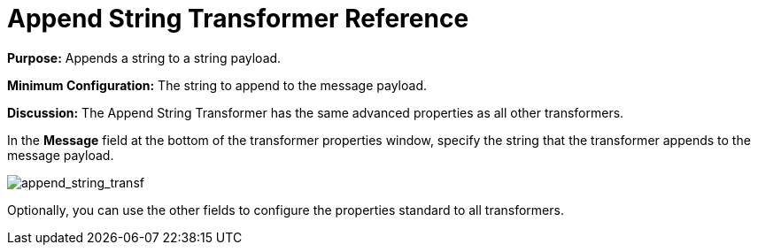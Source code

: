 = Append String Transformer Reference
:keywords: anypoint, components, elements, transformer, append string,

*Purpose:* Appends a string to a string payload.

*Minimum Configuration:* The string to append to the message payload.

*Discussion:* The Append String Transformer has the same advanced properties as all other transformers. 

In the *Message* field at the bottom of the transformer properties window, specify the string that the transformer appends to the message payload.

image:append_string_transf.png[append_string_transf]

Optionally, you can use the other fields to configure the properties standard to all transformers.
